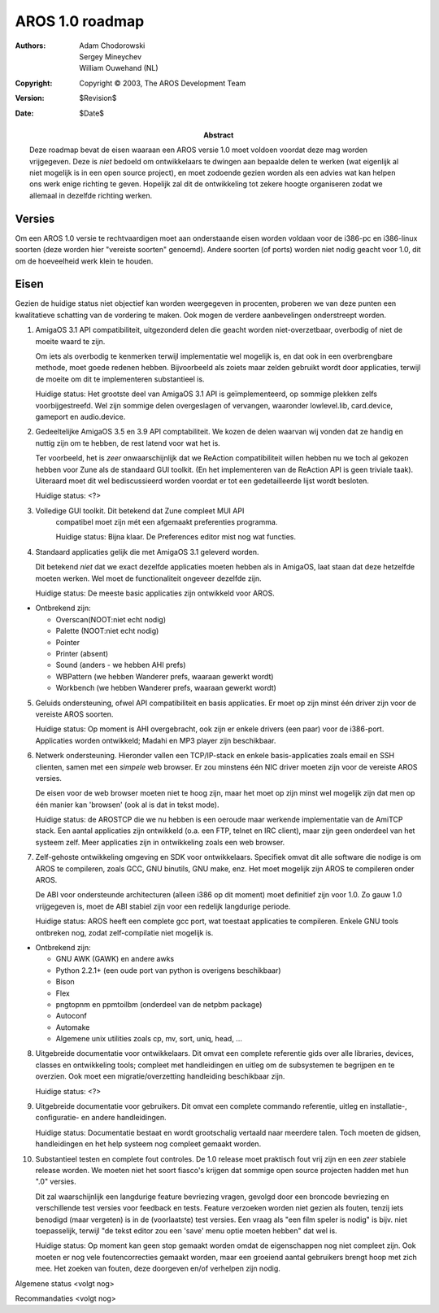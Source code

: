 ================
AROS 1.0 roadmap
================

:Authors:   Adam Chodorowski, Sergey Mineychev, William Ouwehand (NL)
:Copyright: Copyright © 2003, The AROS Development Team
:Version:   $Revision$
:Date:      $Date$

:Abstract:  
    Deze roadmap bevat de eisen waaraan een AROS versie 1.0 moet voldoen voordat
    deze mag worden vrijgegeven. Deze is *niet* bedoeld om ontwikkelaars te dwingen aan
    bepaalde delen te werken (wat eigenlijk al niet mogelijk is in een open source 
    project), en moet zodoende gezien worden als een advies wat kan helpen ons 
    werk enige richting te geven. Hopelijk zal dit de ontwikkeling tot zekere hoogte
    organiseren zodat we allemaal in dezelfde richting werken.


Versies
-------

Om een AROS 1.0 versie te rechtvaardigen moet aan onderstaande eisen 
worden voldaan voor de i386-pc en i386-linux soorten (deze worden 
hier "vereiste soorten" genoemd). Andere soorten (of ports) worden niet nodig
geacht voor 1.0, dit om de hoeveelheid werk klein te houden.

Eisen
-----

Gezien de huidige status niet objectief kan worden weergegeven in procenten,
proberen we van deze punten een kwalitatieve schatting van de vordering te maken.
Ook mogen de verdere aanbevelingen onderstreept worden.

1.  AmigaOS 3.1 API compatibiliteit, uitgezonderd delen die geacht worden
    niet-overzetbaar, overbodig of niet de moeite waard te zijn. 
    
    Om iets als overbodig te kenmerken terwijl implementatie wel mogelijk is, en dat 
    ook in een overbrengbare methode, moet goede redenen hebben. Bijvoorbeeld als zoiets 
    maar zelden gebruikt wordt door applicaties, terwijl de moeite om dit te implementeren substantieel is.
    
    Huidige status: Het grootste deel van AmigaOS 3.1 API is geïmplementeerd, op sommige
    plekken zelfs voorbijgestreefd. Wel zijn sommige delen overgeslagen of vervangen, waaronder
    lowlevel.lib, card.device, gameport en audio.device.


2.  Gedeeltelijke AmigaOS 3.5 en 3.9 API comptabiliteit. We kozen de delen waarvan wij vonden 
    dat ze handig en nuttig zijn om te hebben, de rest latend voor wat het is. 
    
    Ter voorbeeld, het is *zeer* onwaarschijnlijk dat we ReAction compatibiliteit willen hebben
    nu we toch al gekozen hebben voor Zune als de standaard GUI toolkit. (En het implementeren
    van de ReAction API is geen triviale taak). Uiteraard moet dit wel bediscussieerd worden voordat 
    er tot een gedetailleerde lijst wordt besloten. 
    
    Huidige status: <?>
    

3.  Volledige GUI toolkit. Dit betekend dat Zune compleet MUI API
     compatibel moet zijn mét een afgemaakt preferenties programma.
    
     Huidige status: Bijna klaar. De Preferences editor mist nog wat functies.


4.  Standaard applicaties gelijk die met AmigaOS 3.1 geleverd worden.
    
    Dit betekend *niet* dat we exact dezelfde applicaties moeten hebben als in
    AmigaOS, laat staan dat deze hetzelfde moeten werken. Wel moet de functionaliteit
    ongeveer dezelfde zijn.

    Huidige status: De meeste basic applicaties zijn ontwikkeld voor AROS. 

+ Ontbrekend zijn: 

  - Overscan(NOOT:niet echt nodig)
  - Palette (NOOT:niet echt nodig)
  - Pointer 
  - Printer (absent)
  - Sound (anders - we hebben AHI prefs)
  - WBPattern (we hebben Wanderer prefs, waaraan gewerkt wordt)
  - Workbench (we hebben Wanderer prefs, waaraan gewerkt wordt)
    
5.  Geluids ondersteuning, ofwel API compatibiliteit en basis applicaties. Er 
    moet op zijn minst één driver zijn voor de vereiste AROS soorten. 
    
    Huidige status: Op moment is AHI overgebracht, ook zijn er enkele drivers (een paar)
    voor de i386-port. Applicaties worden ontwikkeld; Madahi en MP3 player zijn beschikbaar. 
    
    
6.  Netwerk ondersteuning. Hieronder vallen een TCP/IP-stack en enkele basis-applicaties
    zoals email en SSH clienten, samen met een *simpele* web browser. Er zou minstens 
    één NIC driver moeten zijn voor de vereiste AROS versies.
    
    De eisen voor de web browser moeten niet te hoog zijn, maar het moet op
    zijn minst wel mogelijk zijn dat men op één manier kan 'browsen' (ook al is dat
    in tekst mode).
    
    Huidige status: de AROSTCP die we nu hebben is een oeroude maar werkende implementatie 
    van de AmiTCP stack. Een aantal applicaties zijn ontwikkeld (o.a. een FTP, telnet en IRC client),
    maar zijn geen onderdeel van het systeem zelf. Meer applicaties zijn in ontwikkeling zoals een 
    web browser.

        
7.  Zelf-gehoste ontwikkeling omgeving en SDK voor ontwikkelaars. Specifiek
    omvat dit alle software die nodige is om AROS te compileren, zoals GCC,
    GNU binutils, GNU make, enz. Het moet mogelijk zijn AROS te compileren
    onder AROS.
    
    De ABI voor ondersteunde architecturen (alleen i386 op dit moment) moet 
    definitief zijn voor 1.0. Zo gauw 1.0 vrijgegeven is, moet de ABI stabiel zijn
    voor een redelijk langdurige periode.
    
    Huidige status: AROS heeft een complete gcc port, wat toestaat applicaties te
    compileren. Enkele GNU tools ontbreken nog, zodat zelf-compilatie niet
    mogelijk is.
    
+ Ontbrekend zijn: 

  - GNU AWK (GAWK) en andere awks
  - Python 2.2.1+ (een oude port van python is overigens beschikbaar)
  - Bison
  - Flex
  - pngtopnm en ppmtoilbm (onderdeel van de netpbm package)
  - Autoconf
  - Automake
  - Algemene unix utilities zoals cp, mv, sort, uniq, head, ...
    
    
8.  Uitgebreide documentatie voor ontwikkelaars. Dit omvat een complete
    referentie gids over alle libraries, devices, classes en ontwikkeling tools;
    compleet met handleidingen en uitleg om de subsystemen te begrijpen en te
    overzien. Ook moet een migratie/overzetting handleiding beschikbaar
    zijn.
    
    Huidige status: <?>

    
9.  Uitgebreide documentatie voor gebruikers. Dit omvat een complete
    commando referentie, uitleg en installatie-, configuratie- en andere handleidingen.
    
    Huidige status: Documentatie bestaat en wordt grootschalig vertaald naar
    meerdere talen. Toch moeten de gidsen, handleidingen en het help
    systeem nog compleet gemaakt worden.


10. Substantieel testen en complete fout controles. De 1.0 release moet praktisch
    fout vrij zijn en een *zeer* stabiele release worden. We moeten niet het soort
    fiasco's krijgen dat sommige open source projecten hadden met hun ".0" versies.
        
    Dit zal waarschijnlijk een langdurige feature bevriezing vragen, gevolgd door een 
    broncode bevriezing en verschillende test versies voor feedback en tests.  
    Feature verzoeken worden niet gezien als fouten, tenzij iets benodigd (maar vergeten)
    is in de (voorlaatste) test versies. Een vraag als "een film speler is nodig" is bijv. niet
    toepasselijk, terwijl "de tekst editor zou een 'save' menu optie moeten hebben" dat wel is.

    Huidige status: Op moment kan geen stop gemaakt worden omdat de eigenschappen nog
    niet compleet zijn. Ook moeten er nog vele foutencorrecties gemaakt worden, maar een groeiend
    aantal gebruikers brengt hoop met zich mee. Het zoeken van fouten, deze doorgeven en/of verhelpen 
    zijn nodig.
    
Algemene status 
<volgt nog>

Recommandaties
<volgt nog>